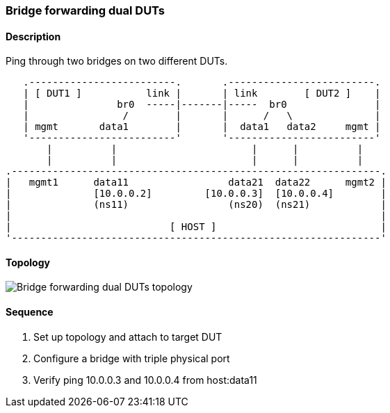 ifdef::topdoc[:imagesdir: {topdoc}../../test/case/ietf_interfaces/bridge_fwd_dual_dut]

=== Bridge forwarding dual DUTs
==== Description
Ping through two bridges on two different DUTs.

....

   .-------------------------.       .-------------------------.
   | [ DUT1 ]           link |       | link        [ DUT2 ]    |
   |               br0  -----|-------|-----  br0               |
   |                /        |       |      /   \              |
   | mgmt       data1        |       |  data1   data2     mgmt |
   '-------------------------'       '-------------------------'
       |          |                       |      |          |
       |          |                       |      |          |
.---------------------------------------------------------------.
|   mgmt1      data11                 data21  data22      mgmt2 |
|              [10.0.0.2]         [10.0.0.3]  [10.0.0.4]        |
|              (ns11)                 (ns20)  (ns21)            |
|                                                               |
|                           [ HOST ]                            |
'---------------------------------------------------------------'

....

==== Topology
image::topology.svg[Bridge forwarding dual DUTs topology, align=center, scaledwidth=75%]

==== Sequence
. Set up topology and attach to target DUT
. Configure a bridge with triple physical port
. Verify ping 10.0.0.3 and 10.0.0.4 from host:data11


